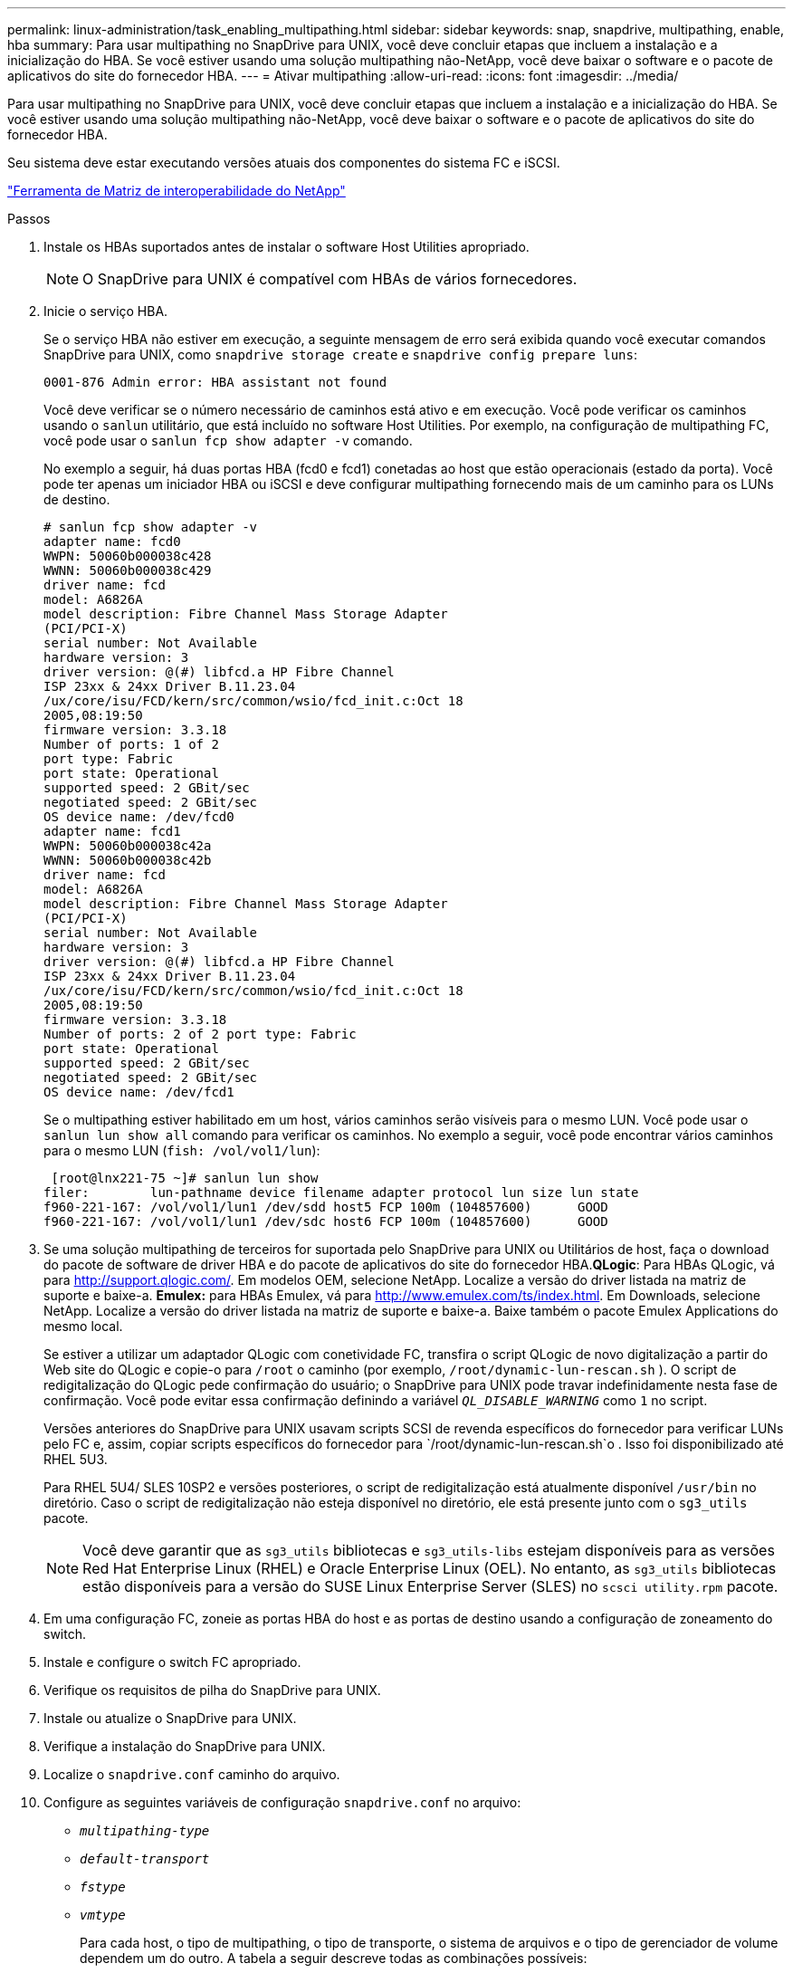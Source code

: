 ---
permalink: linux-administration/task_enabling_multipathing.html 
sidebar: sidebar 
keywords: snap, snapdrive, multipathing, enable, hba 
summary: Para usar multipathing no SnapDrive para UNIX, você deve concluir etapas que incluem a instalação e a inicialização do HBA. Se você estiver usando uma solução multipathing não-NetApp, você deve baixar o software e o pacote de aplicativos do site do fornecedor HBA. 
---
= Ativar multipathing
:allow-uri-read: 
:icons: font
:imagesdir: ../media/


[role="lead"]
Para usar multipathing no SnapDrive para UNIX, você deve concluir etapas que incluem a instalação e a inicialização do HBA. Se você estiver usando uma solução multipathing não-NetApp, você deve baixar o software e o pacote de aplicativos do site do fornecedor HBA.

Seu sistema deve estar executando versões atuais dos componentes do sistema FC e iSCSI.

http://mysupport.netapp.com/matrix["Ferramenta de Matriz de interoperabilidade do NetApp"]

.Passos
. Instale os HBAs suportados antes de instalar o software Host Utilities apropriado.
+

NOTE: O SnapDrive para UNIX é compatível com HBAs de vários fornecedores.

. Inicie o serviço HBA.
+
Se o serviço HBA não estiver em execução, a seguinte mensagem de erro será exibida quando você executar comandos SnapDrive para UNIX, como `snapdrive storage create` e `snapdrive config prepare luns`:

+
[listing]
----
0001-876 Admin error: HBA assistant not found
----
+
Você deve verificar se o número necessário de caminhos está ativo e em execução. Você pode verificar os caminhos usando o `sanlun` utilitário, que está incluído no software Host Utilities. Por exemplo, na configuração de multipathing FC, você pode usar o `sanlun fcp show adapter -v` comando.

+
No exemplo a seguir, há duas portas HBA (fcd0 e fcd1) conetadas ao host que estão operacionais (estado da porta). Você pode ter apenas um iniciador HBA ou iSCSI e deve configurar multipathing fornecendo mais de um caminho para os LUNs de destino.

+
[listing]
----
# sanlun fcp show adapter -v
adapter name: fcd0
WWPN: 50060b000038c428
WWNN: 50060b000038c429
driver name: fcd
model: A6826A
model description: Fibre Channel Mass Storage Adapter
(PCI/PCI-X)
serial number: Not Available
hardware version: 3
driver version: @(#) libfcd.a HP Fibre Channel
ISP 23xx & 24xx Driver B.11.23.04
/ux/core/isu/FCD/kern/src/common/wsio/fcd_init.c:Oct 18
2005,08:19:50
firmware version: 3.3.18
Number of ports: 1 of 2
port type: Fabric
port state: Operational
supported speed: 2 GBit/sec
negotiated speed: 2 GBit/sec
OS device name: /dev/fcd0
adapter name: fcd1
WWPN: 50060b000038c42a
WWNN: 50060b000038c42b
driver name: fcd
model: A6826A
model description: Fibre Channel Mass Storage Adapter
(PCI/PCI-X)
serial number: Not Available
hardware version: 3
driver version: @(#) libfcd.a HP Fibre Channel
ISP 23xx & 24xx Driver B.11.23.04
/ux/core/isu/FCD/kern/src/common/wsio/fcd_init.c:Oct 18
2005,08:19:50
firmware version: 3.3.18
Number of ports: 2 of 2 port type: Fabric
port state: Operational
supported speed: 2 GBit/sec
negotiated speed: 2 GBit/sec
OS device name: /dev/fcd1
----
+
Se o multipathing estiver habilitado em um host, vários caminhos serão visíveis para o mesmo LUN. Você pode usar o `sanlun lun show all` comando para verificar os caminhos. No exemplo a seguir, você pode encontrar vários caminhos para o mesmo LUN (`fish: /vol/vol1/lun`):

+
[listing]
----
 [root@lnx221-75 ~]# sanlun lun show
filer:        lun-pathname device filename adapter protocol lun size lun state
f960-221-167: /vol/vol1/lun1 /dev/sdd host5 FCP 100m (104857600)      GOOD
f960-221-167: /vol/vol1/lun1 /dev/sdc host6 FCP 100m (104857600)      GOOD
----
. Se uma solução multipathing de terceiros for suportada pelo SnapDrive para UNIX ou Utilitários de host, faça o download do pacote de software de driver HBA e do pacote de aplicativos do site do fornecedor HBA.*QLogic*: Para HBAs QLogic, vá para http://support.qlogic.com/[]. Em modelos OEM, selecione NetApp. Localize a versão do driver listada na matriz de suporte e baixe-a. *Emulex:* para HBAs Emulex, vá para http://www.emulex.com/ts/index.html[]. Em Downloads, selecione NetApp. Localize a versão do driver listada na matriz de suporte e baixe-a. Baixe também o pacote Emulex Applications do mesmo local.
+
Se estiver a utilizar um adaptador QLogic com conetividade FC, transfira o script QLogic de novo digitalização a partir do Web site do QLogic e copie-o para `/root` o caminho (por exemplo, `/root/dynamic-lun-rescan.sh` ). O script de redigitalização do QLogic pede confirmação do usuário; o SnapDrive para UNIX pode travar indefinidamente nesta fase de confirmação. Você pode evitar essa confirmação definindo a variável `_QL_DISABLE_WARNING_` como `1` no script.

+
Versões anteriores do SnapDrive para UNIX usavam scripts SCSI de revenda específicos do fornecedor para verificar LUNs pelo FC e, assim, copiar scripts específicos do fornecedor para `/root/dynamic-lun-rescan.sh`o . Isso foi disponibilizado até RHEL 5U3.

+
Para RHEL 5U4/ SLES 10SP2 e versões posteriores, o script de redigitalização está atualmente disponível `/usr/bin` no diretório. Caso o script de redigitalização não esteja disponível no diretório, ele está presente junto com o `sg3_utils` pacote.

+

NOTE: Você deve garantir que as `sg3_utils` bibliotecas e `sg3_utils-libs` estejam disponíveis para as versões Red Hat Enterprise Linux (RHEL) e Oracle Enterprise Linux (OEL). No entanto, as `sg3_utils` bibliotecas estão disponíveis para a versão do SUSE Linux Enterprise Server (SLES) no `scsci utility.rpm` pacote.

. Em uma configuração FC, zoneie as portas HBA do host e as portas de destino usando a configuração de zoneamento do switch.
. Instale e configure o switch FC apropriado.
. Verifique os requisitos de pilha do SnapDrive para UNIX.
. Instale ou atualize o SnapDrive para UNIX.
. Verifique a instalação do SnapDrive para UNIX.
. Localize o `snapdrive.conf` caminho do arquivo.
. Configure as seguintes variáveis de configuração `snapdrive.conf` no arquivo:
+
** `_multipathing-type_`
** `_default-transport_`
** `_fstype_`
** `_vmtype_`
+
Para cada host, o tipo de multipathing, o tipo de transporte, o sistema de arquivos e o tipo de gerenciador de volume dependem um do outro. A tabela a seguir descreve todas as combinações possíveis:

+
|===
| Plataforma host | Tipo de transporte predefinido | Tipo de multipathing | fstype | vmtype 


 a| 
Linux
 a| 
iscsi
 a| 
nativempio
 a| 
ext4 ou ext3
 a| 
lvm



 a| 
iscsi
 a| 
nenhum
 a| 
ext4 ou ext3
 a| 
lvm



 a| 
FCP
 a| 
nenhum
 a| 
ext4 ou ext3
 a| 
lvm



 a| 
FCP
 a| 
nativempio
 a| 
ext4 ou ext3
 a| 
lvm

|===
+
A tabela anterior fornece os valores suportados das `_multipathing-type_` variáveis de configuração , `_default-transport_`, `_fstype_` e . `_vmtype_`

+

NOTE: Se o protocolo de transporte for `iSCSI`, e o tipo de multipathing estiver definido como `none`, você deverá parar o daemon multipath e executar comandos SnapDrive for UNIX.



. Salve o `snapdrive.conf` arquivo.
+
O SnapDrive para UNIX verifica automaticamente esse arquivo sempre que ele for iniciado. Você deve reiniciar o daemon SnapDrive para UNIX para que as alterações entrem em vigor.



*Informações relacionadas*

xref:concept_snaprestore_and_snapconnect_operations_do_not_work_in_linux_after_multipathing_migration.adoc[As operações SnapRestore e Snapconnect não funcionam no Linux após a migração do tipo multipathing]

http://mysupport.netapp.com["Suporte à NetApp"]

https://mysupport.netapp.com/NOW/products/interoperability["Interoperabilidade do NetApp"]

https://library.netapp.com/ecm/ecm_download_file/ECMLP2547936["Guia de instalação do Linux Unified Host Utilities 7,1"]
